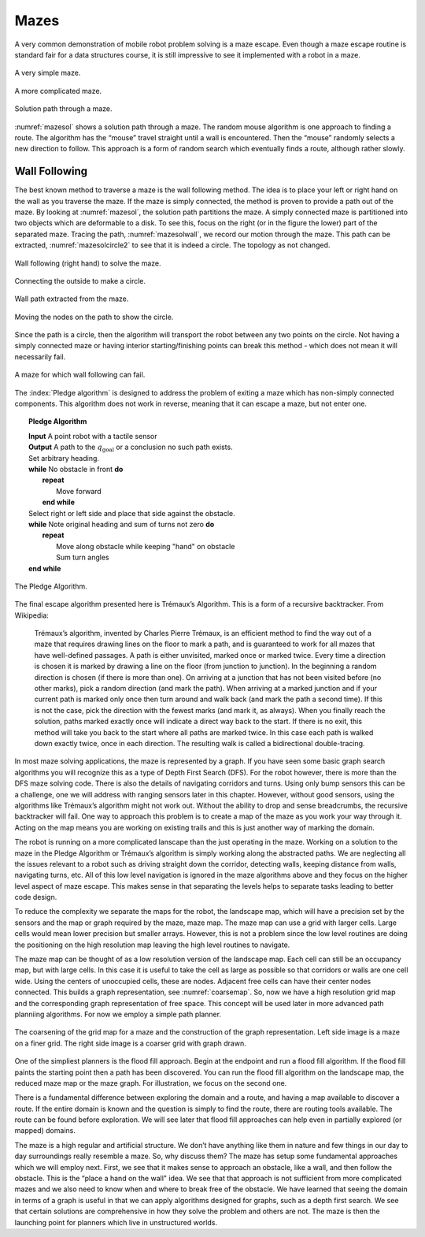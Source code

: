 Mazes
-----

A very common demonstration of mobile robot problem solving is a maze
escape. Even though a maze escape routine is standard fair for a data
structures course, it is still impressive to see it implemented with a
robot in a maze.

.. _`maze0`:
.. figure:: NavigationFigures/maze0.*
   :width: 45%
   :align: center

   A very simple maze.

.. _`maze2`:
.. figure:: NavigationFigures/maze2.*
   :width: 45%
   :align: center

   A more complicated maze.

.. _`mazesol`:
.. figure:: NavigationFigures/maze_sol.*
   :width: 40%
   :align: center

   Solution path through a maze.

:numref:`mazesol` shows a solution path through a maze.
The random mouse algorithm is one approach to finding a route. The
algorithm has the “mouse” travel straight until a wall is encountered.
Then the “mouse” randomly selects a new direction to follow. This
approach is a form of random search which eventually finds a route,
although rather slowly.

Wall Following
^^^^^^^^^^^^^^

The best known method to traverse a maze is the wall following method.
The idea is to place your left or right hand on the wall as you traverse
the maze. If the maze is simply connected, the method is proven to
provide a path out of the maze. By looking at
:numref:`mazesol`, the solution path partitions the
maze. A simply connected maze is partitioned into two objects which are
deformable to a disk. To see this, focus on the right (or in the figure
the lower) part of the separated maze. Tracing the path,
:numref:`mazesolwall`, we record our motion through
the maze. This path can be extracted,
:numref:`mazesolcircle2` to see that it is indeed a
circle. The topology as not changed.

.. _`mazesolwall0`:
.. figure:: NavigationFigures/maze_sol_wall.*
   :width: 40%
   :align: center

   Wall following (right hand) to solve the maze.

.. _`mazesolwall`:
.. figure:: NavigationFigures/maze_sol_wall_circle.*
   :width: 40%
   :align: center

   Connecting the outside to make a circle.

.. _`mazesolcircle1`:
.. figure:: NavigationFigures/maze_sol_wall_circle1.*
   :width: 40%
   :align: center

   Wall path extracted from the maze.

.. _`mazesolcircle2`:
.. figure:: NavigationFigures/maze_sol_wall_circle2.*
   :width: 40%
   :align: center

   Moving the nodes on the path to show the circle.


Since the path is a circle, then the algorithm will transport the robot
between any two points on the circle. Not having a simply connected maze
or having interior starting/finishing points can break this method -
which does not mean it will necessarily fail.


.. _`maze_notsimple`:
.. figure:: NavigationFigures/maze_notsimple.*
   :width: 40%
   :align: center

   A maze for which wall following can fail.

The :index:`Pledge algorithm` is designed to address the problem of exiting a
maze which has non-simply connected components. This algorithm does not
work in reverse, meaning that it can escape a maze, but not enter one.



.. _`PledgeAlgorithm`:
.. topic::  Pledge Algorithm

   | **Input** A point robot with a tactile sensor
   | **Output** A path to the :math:`q_{\text{goal}}` or a conclusion no such path exists.
   | Set arbitrary heading.
   | **while** No obstacle in front **do**
   |   **repeat**
   |     Move forward
   |   **end while**
   | Select right or left side and place that side against the obstacle.
   | **while** Note original heading and sum of turns not zero **do**
   |   **repeat**
   |     Move along obstacle while keeping "hand" on obstacle
   |     Sum turn angles
   | **end while**


.. _`maze_notsimple_pledge`:
.. figure:: NavigationFigures/maze_notsimple_pledge.*
   :width: 30%
   :align: center

   The Pledge Algorithm.

The final escape algorithm presented here is Trémaux’s Algorithm. This
is a form of a recursive backtracker. From Wikipedia:

    Trémaux’s algorithm, invented by Charles Pierre Trémaux, is an
    efficient method to find the way out of a maze that requires drawing
    lines on the floor to mark a path, and is guaranteed to work for all
    mazes that have well-defined passages. A path is either unvisited,
    marked once or marked twice. Every time a direction is chosen it is
    marked by drawing a line on the floor (from junction to junction).
    In the beginning a random direction is chosen (if there is more than
    one). On arriving at a junction that has not been visited before (no
    other marks), pick a random direction (and mark the path). When
    arriving at a marked junction and if your current path is marked
    only once then turn around and walk back (and mark the path a second
    time). If this is not the case, pick the direction with the fewest
    marks (and mark it, as always). When you finally reach the solution,
    paths marked exactly once will indicate a direct way back to the
    start. If there is no exit, this method will take you back to the
    start where all paths are marked twice. In this case each path is
    walked down exactly twice, once in each direction. The resulting
    walk is called a bidirectional double-tracing.

In most maze solving applications, the maze is represented by a graph.
If you have seen some basic graph search algorithms you will recognize
this as a type of Depth First Search (DFS). For the robot however, there
is more than the DFS maze solving code. There is also the details of
navigating corridors and turns. Using only bump sensors this can be a
challenge, one we will address with ranging sensors later in this
chapter. However, without good sensors, using the algorithms like
Trémaux’s algorithm might not work out. Without the ability to drop and
sense breadcrumbs, the recursive backtracker will fail. One way to
approach this problem is to create a map of the maze as you work your
way through it. Acting on the map means you are working on existing
trails and this is just another way of marking the domain.

The robot is running on a more complicated lanscape than the just
operating in the maze. Working on a solution to the maze in the Pledge
Algorithm or Trémaux’s algorithm is simply working along the abstracted
paths. We are neglecting all the issues relevant to a robot such as
driving straight down the corridor, detecting walls, keeping distance
from walls, navigating turns, etc. All of this low level navigation is
ignored in the maze algorithms above and they focus on the higher level
aspect of maze escape. This makes sense in that separating the levels
helps to separate tasks leading to better code design.

To reduce the complexity we separate the maps for the robot, the
landscape map, which will have a precision set by the sensors and the
map or graph required by the maze, maze map. The maze map can use a grid
with larger cells. Large cells would mean lower precision but smaller
arrays. However, this is not a problem since the low level routines are
doing the positioning on the high resolution map leaving the high level
routines to navigate.

The maze map can be thought of as a low resolution version of the
landscape map. Each cell can still be an occupancy map, but with large
cells. In this case it is useful to take the cell as large as possible
so that corridors or walls are one cell wide. Using the centers of
unoccupied cells, these are nodes. Adjacent free cells can have their
center nodes connected. This builds a graph representation, see
:numref:`coarsemap`. So, now we have a high resolution
grid map and the corresponding graph representation of free space. This
concept will be used later in more advanced path planniing algorithms.
For now we employ a simple path planner.

.. _`coarsemap`:
.. figure:: NavigationFigures/finemazecoarse.*
   :width: 90%
   :align: center

   The coarsening of the grid map for a maze and the construction of the graph representation.  Left side image is a maze on a finer grid.  The right side image is a coarser grid with graph drawn.


One of the simpliest planners is the flood fill approach. Begin at the
endpoint and run a flood fill algorithm. If the flood fill paints the
starting point then a path has been discovered. You can run the flood
fill algorithm on the landscape map, the reduced maze map or the maze
graph. For illustration, we focus on the second one.

There is a fundamental difference between exploring the domain and a
route, and having a map available to discover a route. If the entire
domain is known and the question is simply to find the route, there are
routing tools available. The route can be found before exploration. We
will see later that flood fill approaches can help even in partially
explored (or mapped) domains.

The maze is a high regular and artificial structure. We don’t have
anything like them in nature and few things in our day to day
surroundings really resemble a maze. So, why discuss them? The maze has
setup some fundamental approaches which we will employ next. First, we
see that it makes sense to approach an obstacle, like a wall, and then
follow the obstacle. This is the “place a hand on the wall" idea. We see
that that approach is not sufficient from more complicated mazes and we
also need to know when and where to break free of the obstacle. We have
learned that seeing the domain in terms of a graph is useful in that we
can apply algorithms designed for graphs, such as a depth first search.
We see that certain solutions are comprehensive in how they solve the
problem and others are not. The maze is then the launching point for
planners which live in unstructured worlds.
